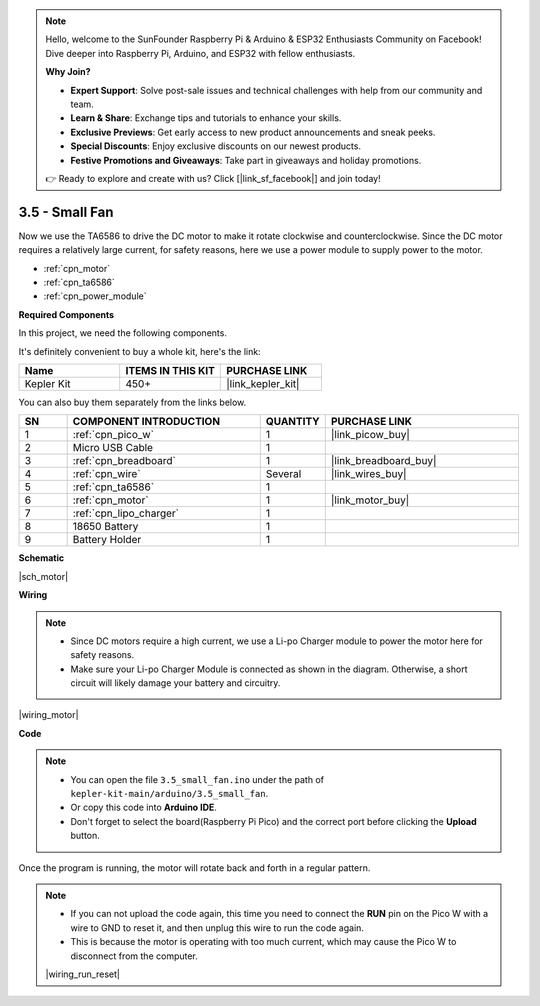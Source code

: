 .. note::

    Hello, welcome to the SunFounder Raspberry Pi & Arduino & ESP32 Enthusiasts Community on Facebook! Dive deeper into Raspberry Pi, Arduino, and ESP32 with fellow enthusiasts.

    **Why Join?**

    - **Expert Support**: Solve post-sale issues and technical challenges with help from our community and team.
    - **Learn & Share**: Exchange tips and tutorials to enhance your skills.
    - **Exclusive Previews**: Get early access to new product announcements and sneak peeks.
    - **Special Discounts**: Enjoy exclusive discounts on our newest products.
    - **Festive Promotions and Giveaways**: Take part in giveaways and holiday promotions.

    👉 Ready to explore and create with us? Click [|link_sf_facebook|] and join today!

.. _ar_motor:

3.5 - Small Fan
=======================
Now we use the TA6586 to drive the DC motor to make it rotate clockwise and counterclockwise. 
Since the DC motor requires a relatively large current, for safety reasons, 
here we use a power module to supply power to the motor.

* :ref:`cpn_motor`
* :ref:`cpn_ta6586`
* :ref:`cpn_power_module`

**Required Components**

In this project, we need the following components. 

It's definitely convenient to buy a whole kit, here's the link: 

.. list-table::
    :widths: 20 20 20
    :header-rows: 1

    *   - Name	
        - ITEMS IN THIS KIT
        - PURCHASE LINK
    *   - Kepler Kit	
        - 450+
        - |link_kepler_kit|

You can also buy them separately from the links below.

.. list-table::
    :widths: 5 20 5 20
    :header-rows: 1

    *   - SN
        - COMPONENT INTRODUCTION	
        - QUANTITY
        - PURCHASE LINK

    *   - 1
        - :ref:`cpn_pico_w`
        - 1
        - |link_picow_buy|
    *   - 2
        - Micro USB Cable
        - 1
        - 
    *   - 3
        - :ref:`cpn_breadboard`
        - 1
        - |link_breadboard_buy|
    *   - 4
        - :ref:`cpn_wire`
        - Several
        - |link_wires_buy|
    *   - 5
        - :ref:`cpn_ta6586`
        - 1
        - 
    *   - 6
        - :ref:`cpn_motor`
        - 1
        - |link_motor_buy| 
    *   - 7
        - :ref:`cpn_lipo_charger`
        - 1
        -  
    *   - 8
        - 18650 Battery
        - 1
        -  
    *   - 9
        - Battery Holder
        - 1
        - 

**Schematic**

|sch_motor|

**Wiring**

.. note::

    * Since DC motors require a high current, we use a Li-po Charger module to power the motor here for safety reasons.
    * Make sure your Li-po Charger Module is connected as shown in the diagram. Otherwise, a short circuit will likely damage your battery and circuitry.


|wiring_motor|



**Code**

.. note::

    * You can open the file ``3.5_small_fan.ino`` under the path of ``kepler-kit-main/arduino/3.5_small_fan``. 
    * Or copy this code into **Arduino IDE**.
    * Don't forget to select the board(Raspberry Pi Pico) and the correct port before clicking the **Upload** button.


.. raw:: html
    
    <iframe src=https://create.arduino.cc/editor/sunfounder01/26d75a18-6b91-40f4-80ab-f2cdf58644ac/preview?embed style="height:510px;width:100%;margin:10px 0" frameborder=0></iframe>

Once the program is running, the motor will rotate back and forth in a regular pattern.


.. note::

    * If you can not upload the code again, this time you need to connect the **RUN** pin on the Pico W with a wire to GND to reset it, and then unplug this wire to run the code again.
    * This is because the motor is operating with too much current, which may cause the Pico W to disconnect from the computer. 

    |wiring_run_reset|